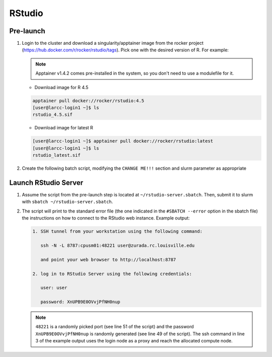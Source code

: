 .. _rstudio:

RStudio
#######

Pre-launch
==========

1. Login to the cluster and download a singularity/apptainer image from the rocker project 
   (https://hub.docker.com/r/rocker/rstudio/tags). Pick one with the desired version of R. For example:

   .. note::

      Apptainer v1.4.2 comes pre-installed in the system, so you don't need
      to use a modulefile for it.

   - Download image for R 4.5
   
   .. code-block:: text

    apptainer pull docker://rocker/rstudio:4.5
    [user@larcc-login1 ~]$ ls
    rstudio_4.5.sif

   - Download image for latest R

   .. code-block:: text

    [user@larcc-login1 ~]$ apptainer pull docker://rocker/rstudio:latest
    [user@larcc-login1 ~]$ ls
    rstudio_latest.sif

2. Create the following batch script, modifying the ``CHANGE ME!!!`` section and slurm parameter
   as appropriate

    .. literalinclude:: scripts/rstudio.sbatch
     :language: bash
     :linenos:

Launch RStudio Server
=====================

1. Assume the script from the pre-launch step is located at ``~/rstudio-server.sbatch``. 
   Then, submit it to slurm with ``sbatch ~/rstudio-server.sbatch``.

2. The script will print to the standard error file 
   (the one indicated in the ``#SBATCH --error`` option in the sbatch file)
   the instructions on how to connect to the RStudio web instance. Example output:

   .. code-block:: text
    
    1. SSH tunnel from your workstation using the following command:

       ssh -N -L 8787:cpusm01:48221 user@zurada.rc.louisville.edu

       and point your web browser to http://localhost:8787 

    2. log in to RStudio Server using the following credentials:

       user: user

       password: XnUPB9E0OVvjPfNH0nup


   .. note::
    
    ``48221`` is a randomly picked port (see line 51 of the script) and 
    the password ``XnUPB9E0OVvjPfNH0nup`` is randomly generated (see line 49 of the script).
    The ssh command in line 3 of the example output uses the login node
    as a proxy and reach the allocated compute node.
    